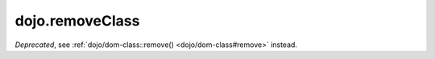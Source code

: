 .. _dojo/removeClass:

================
dojo.removeClass
================

.. contents ::
   :depth: 2

*Deprecated*, see :ref:`dojo/dom-class::remove() <dojo/dom-class#remove>` instead.